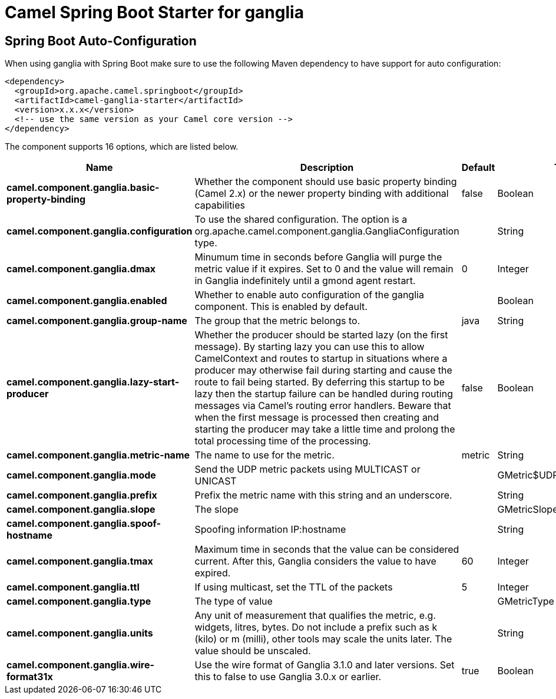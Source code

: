 // spring-boot-auto-configure options: START
:page-partial:
:doctitle: Camel Spring Boot Starter for ganglia

== Spring Boot Auto-Configuration

When using ganglia with Spring Boot make sure to use the following Maven dependency to have support for auto configuration:

[source,xml]
----
<dependency>
  <groupId>org.apache.camel.springboot</groupId>
  <artifactId>camel-ganglia-starter</artifactId>
  <version>x.x.x</version>
  <!-- use the same version as your Camel core version -->
</dependency>
----


The component supports 16 options, which are listed below.



[width="100%",cols="2,5,^1,2",options="header"]
|===
| Name | Description | Default | Type
| *camel.component.ganglia.basic-property-binding* | Whether the component should use basic property binding (Camel 2.x) or the newer property binding with additional capabilities | false | Boolean
| *camel.component.ganglia.configuration* | To use the shared configuration. The option is a org.apache.camel.component.ganglia.GangliaConfiguration type. |  | String
| *camel.component.ganglia.dmax* | Minumum time in seconds before Ganglia will purge the metric value if it expires. Set to 0 and the value will remain in Ganglia indefinitely until a gmond agent restart. | 0 | Integer
| *camel.component.ganglia.enabled* | Whether to enable auto configuration of the ganglia component. This is enabled by default. |  | Boolean
| *camel.component.ganglia.group-name* | The group that the metric belongs to. | java | String
| *camel.component.ganglia.lazy-start-producer* | Whether the producer should be started lazy (on the first message). By starting lazy you can use this to allow CamelContext and routes to startup in situations where a producer may otherwise fail during starting and cause the route to fail being started. By deferring this startup to be lazy then the startup failure can be handled during routing messages via Camel's routing error handlers. Beware that when the first message is processed then creating and starting the producer may take a little time and prolong the total processing time of the processing. | false | Boolean
| *camel.component.ganglia.metric-name* | The name to use for the metric. | metric | String
| *camel.component.ganglia.mode* | Send the UDP metric packets using MULTICAST or UNICAST |  | GMetric$UDPAddressingMode
| *camel.component.ganglia.prefix* | Prefix the metric name with this string and an underscore. |  | String
| *camel.component.ganglia.slope* | The slope |  | GMetricSlope
| *camel.component.ganglia.spoof-hostname* | Spoofing information IP:hostname |  | String
| *camel.component.ganglia.tmax* | Maximum time in seconds that the value can be considered current. After this, Ganglia considers the value to have expired. | 60 | Integer
| *camel.component.ganglia.ttl* | If using multicast, set the TTL of the packets | 5 | Integer
| *camel.component.ganglia.type* | The type of value |  | GMetricType
| *camel.component.ganglia.units* | Any unit of measurement that qualifies the metric, e.g. widgets, litres, bytes. Do not include a prefix such as k (kilo) or m (milli), other tools may scale the units later. The value should be unscaled. |  | String
| *camel.component.ganglia.wire-format31x* | Use the wire format of Ganglia 3.1.0 and later versions. Set this to false to use Ganglia 3.0.x or earlier. | true | Boolean
|===
// spring-boot-auto-configure options: END
